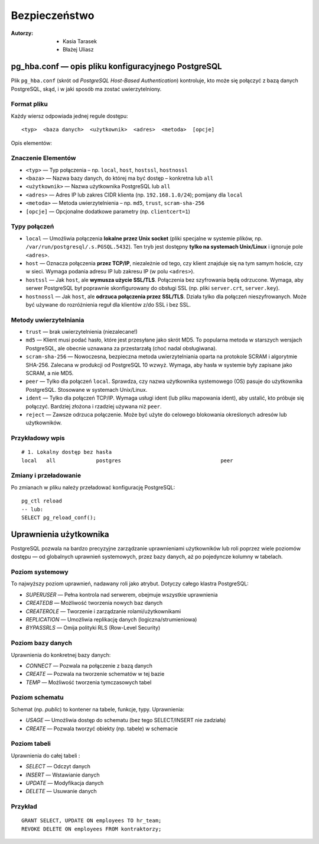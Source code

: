 Bezpieczeństwo
=====
:Autorzy: - Kasia Tarasek
	  - Błażej Uliasz
         

pg_hba.conf — opis pliku konfiguracyjnego PostgreSQL
--------------------

Plik ``pg_hba.conf`` (skrót od *PostgreSQL Host-Based Authentication*) kontroluje, kto może się połączyć z bazą danych PostgreSQL, skąd, i w jaki sposób ma zostać uwierzytelniony.

Format pliku
~~~~~~~~~~
Każdy wiersz odpowiada jednej regule dostępu:
::
    <typ>  <baza danych>  <użytkownik>  <adres>  <metoda>  [opcje]

Opis elementów:

Znaczenie Elementów
~~~~~~~~

- ``<typ>`` — Typ połączenia – np. ``local``, ``host``, ``hostssl``, ``hostnossl``
- ``<baza>`` — Nazwa bazy danych, do której ma być dostęp – konkretna lub ``all``
- ``<użytkownik>`` — Nazwa użytkownika PostgreSQL lub ``all``
- ``<adres>`` — Adres IP lub zakres CIDR klienta (np. ``192.168.1.0/24``); pomijany dla ``local``
- ``<metoda>`` — Metoda uwierzytelnienia – np. ``md5``, ``trust``, ``scram-sha-256``
- ``[opcje]`` — Opcjonalne dodatkowe parametry (np. ``clientcert=1``)

Typy połączeń
~~~~~~~~~~
- ``local`` — Umożliwia połączenia **lokalne przez Unix socket** (pliki specjalne w systemie plików, np. ``/var/run/postgresql/.s.PGSQL.5432``).  
  Ten tryb jest dostępny **tylko na systemach Unix/Linux** i ignoruje pole ``<adres>``.

- ``host`` — Oznacza połączenia **przez TCP/IP**, niezależnie od tego, czy klient znajduje się na tym samym hoście, czy w sieci.  
  Wymaga podania adresu IP lub zakresu IP (w polu ``<adres>``).

- ``hostssl`` — Jak ``host``, ale **wymusza użycie SSL/TLS**. Połączenia bez szyfrowania będą odrzucone.  
  Wymaga, aby serwer PostgreSQL był poprawnie skonfigurowany do obsługi SSL (np. pliki ``server.crt``, ``server.key``).

- ``hostnossl`` — Jak ``host``, ale **odrzuca połączenia przez SSL/TLS**. Działa tylko dla połączeń nieszyfrowanych.  
  Może być używane do rozróżnienia reguł dla klientów z/do SSL i bez SSL.

Metody uwierzytelniania
~~~~~~~~~~
- ``trust`` — brak uwierzytelnienia (niezalecane!)

- ``md5`` — Klient musi podać hasło, które jest przesyłane jako skrót MD5.  
  To popularna metoda w starszych wersjach PostgreSQL, ale obecnie uznawana za przestarzałą (choć nadal obsługiwana).

- ``scram-sha-256`` — Nowoczesna, bezpieczna metoda uwierzytelniania oparta na protokole SCRAM i algorytmie SHA-256.  
  Zalecana w produkcji od PostgreSQL 10 wzwyż. Wymaga, aby hasła w systemie były zapisane jako SCRAM, a nie MD5.

- ``peer`` — Tylko dla połączeń ``local``. Sprawdza, czy nazwa użytkownika systemowego (OS) pasuje do użytkownika PostgreSQL.  
  Stosowane w systemach Unix/Linux.

- ``ident`` — Tylko dla połączeń TCP/IP. Wymaga usługi ident (lub pliku mapowania ident), aby ustalić, kto próbuje się połączyć.  
  Bardziej złożona i rzadziej używana niż ``peer``.

- ``reject`` — Zawsze odrzuca połączenie. Może być użyte do celowego blokowania określonych adresów lub użytkowników.  
  

Przykładowy wpis
~~~~~~~~~~

::

    # 1. Lokalny dostęp bez hasła
    local   all             postgres                                peer



Zmiany i przeładowanie
~~~~~~~~~~

Po zmianach w pliku należy przeładować konfigurację PostgreSQL:

::

    pg_ctl reload
    -- lub:
    SELECT pg_reload_conf();


Uprawnienia użytkownika
---------

PostgreSQL pozwala na bardzo precyzyjne zarządzanie uprawnieniami użytkowników lub roli poprzez wiele poziomów dostępu — od globalnych uprawnień systemowych, przez bazy danych, aż po pojedyncze kolumny w tabelach.

Poziom systemowy
~~~~~~~~~~

To najwyższy poziom uprawnień, nadawany roli jako atrybut. Dotyczy całego klastra PostgreSQL:

- `SUPERUSER` — Pełna kontrola nad serwerem, obejmuje wszystkie uprawnienia

- `CREATEDB` — Możliwość tworzenia nowych baz danych

- `CREATEROLE` — Tworzenie i zarządzanie rolami/użytkownikami

- `REPLICATION` — Umożliwia replikację danych (logiczna/strumieniowa)

- `BYPASSRLS` — Omija polityki RLS (Row-Level Security)



Poziom bazy danych
~~~~~~~~~~

Uprawnienia do konkretnej bazy danych:

- `CONNECT` — Pozwala na połączenie z bazą danych

- `CREATE` — Pozwala na tworzenie schematów w tej bazie

- `TEMP` — Możliwość tworzenia tymczasowych tabel



Poziom schematu
~~~~~~~~~~

Schemat (np. `public`) to kontener na tabele, funkcje, typy. Uprawnienia:

- `USAGE` — Umożliwia dostęp do schematu (bez tego SELECT/INSERT nie zadziała)

- `CREATE` — Pozwala tworzyć obiekty (np. tabele) w schemacie



Poziom tabeli
~~~~~~~~~~

Uprawnienia do całej tabeli :

- `SELECT` — Odczyt danych

- `INSERT` — Wstawianie danych

- `UPDATE` — Modyfikacja danych

- `DELETE` — Usuwanie danych

Przykład
~~~~
::

    GRANT SELECT, UPDATE ON employees TO hr_team;
    REVOKE DELETE ON employees FROM kontraktorzy;
